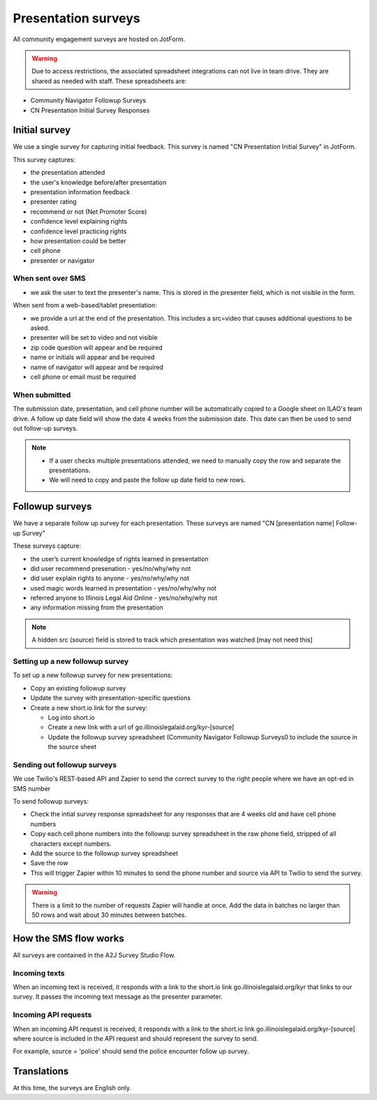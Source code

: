 =====================
Presentation surveys
=====================

All community engagement surveys are hosted on JotForm.

.. warning:: Due to access restrictions, the associated spreadsheet integrations can not live in team drive. They are shared as needed with staff. These spreadsheets are:

* Community Navigator Followup Surveys
* CN Presentation Initial Survey Responses

Initial survey
=================
We use a single survey for capturing initial feedback. This survey is named "CN Presentation Initial Survey" in JotForm.


This survey captures:

* the presentation attended
* the user's knowledge before/after presentation
* presentation information feedback
* presenter rating
* recommend or not (Net Promoter Score)
* confidence level explaining rights
* confidence level practicing rights
* how presentation could be better
* cell phone
* presenter or navigator


When sent over SMS
------------------------

* we ask the user to text the presenter's name. This is stored in the presenter field, which is not visible in the form.

When sent from a web-based/tablet presentation:

* we provide a url at the end of the presentation. This includes a src=video that causes additional questions to be asked.
* presenter will be set to video and not visible
* zip code question will appear and be required
* name or initials will appear and be required
* name of navigator will appear and be required
* cell phone or email must be required

.. todo:: The web-based/tablet fields need to be added.

When submitted
-----------------

The submission date, presentation, and cell phone number will be automatically copied to a Google sheet on ILAO's team drive. A follow up date field will show the date 4 weeks from the submission date. This date can then be used to send out follow-up surveys.

.. note::
   * If a user checks multiple presentations attended, we need to manually copy the row and separate the presentations.
   * We will need to copy and paste the follow up date field to new rows.


Followup surveys
====================

We have a separate follow up survey for each presentation. These surveys are named "CN [presentation name] Follow-up Survey"

These surveys capture:

* the user’s current knowledge of rights learned in presentation
* did user recommend presenation - yes/no/why/why not
* did user explain rights to anyone - yes/no/why/why not
* used magic words learned in presentation - yes/no/why/why not
* referred anyone to Illinois Legal Aid Online - yes/no/why/why not
* any information missing from the presentation

.. note:: A hidden src (source) field is stored to track which presentation was watched [may not need this]


Setting up a new followup survey
----------------------------------
To set up a new followup survey for new presentations:

* Copy an existing followup survey
* Update the survey with presentation-specific questions
* Create a new short.io link for the survey:

  * Log into short.io
  * Create a new link with a url of go.illinoislegalaid.org/kyr-[source]
  * Update the followup survey spreadsheet (Community Navigator Followup Surveys0 to include the source in the source sheet


Sending out followup surveys
------------------------------

We use Twilio's REST-based API and Zapier to send the correct survey to the right people where we have an opt-ed in SMS number

To send followup surveys:

* Check the intial survey response spreadsheet for any responses that are 4 weeks old and have cell phone numbers
* Copy each cell phone numbers into the followup survey spreadsheet in the raw phone field, stripped of all characters except numbers.
* Add the source to the followup survey spreadsheet
* Save the row
* This will trigger Zapier within 10 minutes to send the phone number and source via API to Twilio to send the survey.

.. warning:: There is a limit to the number of requests Zapier will handle at once. Add the data in batches no larger than 50 rows and wait about 30 minutes between batches.


How the SMS flow works
=========================

All surveys are contained in the A2J Survey Studio Flow.

Incoming texts
------------------

When an incoming text is received, it responds with a link to the short.io link go.illinoislegalaid.org/kyr that links to our survey. It passes the incoming text message as the presenter parameter.

Incoming API requests
-----------------------
When an incoming API request is received, it responds with a link to the short.io link go.illinoislegalaid.org/kyr-[source] where source is included in the API request and should represent the survey to send.

For example, source = 'police' should send the police encounter follow up survey.


Translations
=============

At this time, the surveys are English only.

.. todo:: Add Spanish translations and update Twilio, Zapier to send correct language.




